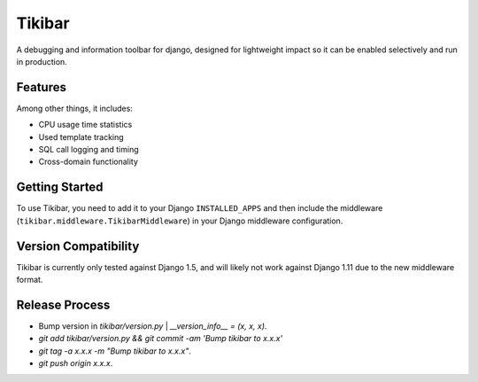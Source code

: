 Tikibar
=======

A debugging and information toolbar for django, designed for lightweight impact
so it can be enabled selectively and run in production.


Features
--------

Among other things, it includes:

* CPU usage time statistics
* Used template tracking
* SQL call logging and timing
* Cross-domain functionality


Getting Started
---------------

To use Tikibar, you need to add it to your Django ``INSTALLED_APPS`` and then
include the middleware (``tikibar.middleware.TikibarMiddleware``) in your
Django middleware configuration.


Version Compatibility
---------------------

Tikibar is currently only tested against Django 1.5, and will likely not work
against Django 1.11 due to the new middleware format.


Release Process
---------------
* Bump version in `tikibar/version.py` | `__version_info__ = (x, x, x)`.
* `git add tikibar/version.py && git commit -am 'Bump tikibar to x.x.x'`
* `git tag -a x.x.x -m "Bump tikibar to x.x.x"`.
* `git push origin x.x.x`.
